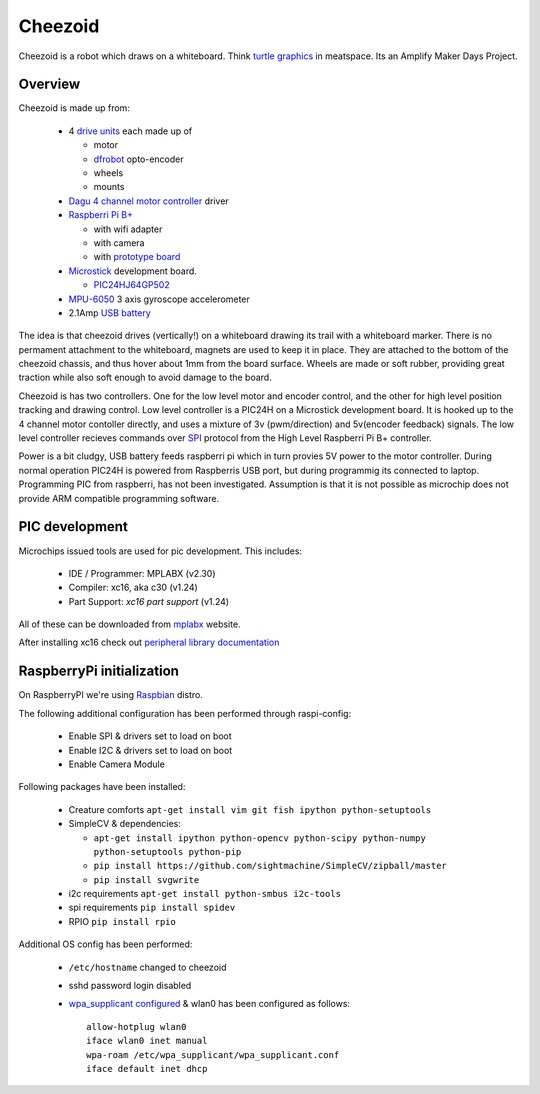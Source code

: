 Cheezoid
========

Cheezoid is a robot which draws on a whiteboard. Think `turtle graphics`_ in
meatspace. Its an Amplify Maker Days Project.

.. _turtle graphics: http://en.wikipedia.org/wiki/Turtle_graphics

Overview
--------

Cheezoid is made up from:

 - 4 `drive units`_ each made up of

   * motor
   * `dfrobot`_ opto-encoder
   * wheels
   * mounts

 - `Dagu`_ `4 channel motor controller`_ driver

 - `Raspberri Pi B+`_

   * with wifi adapter
   * with camera
   * with `prototype board`_

 - `Microstick`_ development board.

   * `PIC24HJ64GP502`_

 - `MPU-6050`_ 3 axis gyroscope accelerometer

 - 2.1Amp `USB battery`_

The idea is that cheezoid drives (vertically!) on a whiteboard drawing its
trail with a whiteboard marker. There is no permament attachment to the
whiteboard, magnets are used to keep it in place. They are attached to the
bottom of the cheezoid chassis, and thus hover about 1mm from the board
surface. Wheels are made or soft rubber, providing great traction while
also soft enough to avoid damage to the board.

Cheezoid is has two controllers. One for the low level motor and encoder
control, and the other for high level position tracking and drawing
control. Low level controller is a PIC24H on a Microstick development
board. It is hooked up to the 4 channel motor contoller directly, and uses
a mixture of 3v (pwm/direction) and 5v(encoder feedback) signals. The low
level controller recieves commands over `SPI`_ protocol from the High Level
Raspberri Pi B+ controller.

Power is a bit cludgy, USB battery feeds raspberri pi which in turn provies
5V power to the motor controller. During normal operation PIC24H is powered
from Raspberris USB port, but during programmig its connected to laptop.
Programming PIC from raspberri, has not been investigated. Assumption is that
it is not possible as microchip does not provide ARM compatible programming
software.

.. _drive units: http://www.robotshop.com/en/miniq-motor-wheel-set-encoder.html#Specifications
.. _dagu: https://sites.google.com/site/daguproducts/home/instruction-manuals
.. _dfrobot: http://www.dfrobot.com
.. _4 channel motor controller: https://docs.google.com/viewer?a=v&pid=explorer&chrome=true&srcid=0B__O096vyVYqYzBkOTA4ODAtMzdjZC00NThlLWFhMzUtMTFmNWYxN2FkZDli&hl=en_US
.. _microstick: http://www.microchip.com/Developmenttools/ProductDetails.aspx?PartNO=DM330013
.. _PIC24HJ64GP502: http://www.microchip.com/wwwproducts/Devices.aspx?dDocName=en534556
.. _Raspberri Pi B+: http://www.raspberrypi.org/products/model-b-plus/
.. _prototype board: http://www.amazon.com/gp/product/B00N1X5CM4/ref=oh_aui_detailpage_o05_s02?ie=UTF8&psc=1
.. _MPU-6050: http://www.i2cdevlib.com/devices/mpu6050#source
.. _USB battery: https://www.amazon.com/gp/product/B00P8ZU782/ref=oh_aui_detailpage_o05_s01?ie=UTF8&psc=1
.. _SPI: http://en.wikipedia.org/wiki/Serial_Peripheral_Interface_Bus

PIC development
---------------
Microchips issued tools are used for pic development. This includes:
 
 * IDE / Programmer: MPLABX (v2.30)
 * Compiler: xc16, aka c30 (v1.24)
 * Part Support: `xc16 part support` (v1.24)

All of these can be downloaded from mplabx_ website.

After installing xc16 check out `peripheral library documentation`_

.. _mplabx: http://www.microchip.com/mplabx-ide-linux-installer
.. _peripheral library documentation: file:///opt/microchip/xc16/v1.24/docs/periph_libs/16-bit%20Peripheral%20Libraries.htm#PIC24H

RaspberryPi initialization
--------------------------
On RaspberryPI we're using Raspbian_ distro.

The following additional configuration has been performed through raspi-config:

 * Enable SPI & drivers set to load on boot
 
 * Enable I2C & drivers set to load on boot
 
 * Enable Camera Module

Following packages have been installed:

 * Creature comforts ``apt-get install vim git fish ipython python-setuptools``

 * SimpleCV & dependencies:

   + ``apt-get install ipython python-opencv python-scipy python-numpy python-setuptools python-pip``

   + ``pip install https://github.com/sightmachine/SimpleCV/zipball/master``

   + ``pip install svgwrite``

 * i2c requirements ``apt-get install python-smbus i2c-tools``
 
 * spi requirements ``pip install spidev``

 * RPIO ``pip install rpio``

Additional OS config has been performed:

  * ``/etc/hostname`` changed to cheezoid
 
  * sshd password login disabled
  
  * `wpa_supplicant configured`_ & wlan0 has been configured as follows::
   
     allow-hotplug wlan0
     iface wlan0 inet manual
     wpa-roam /etc/wpa_supplicant/wpa_supplicant.conf
     iface default inet dhcp

.. _wpa_supplicant configured: http://w1.fi/cgit/hostap/plain/wpa_supplicant/wpa_supplicant.conf
.. _Raspbian: http://www.raspbian.org/
